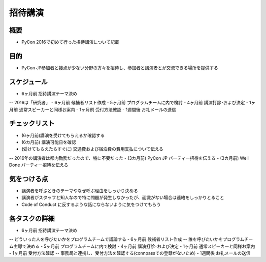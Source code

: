 ============
 招待講演
============

概要
====
- PyCon 2016で初めて行った招待講演について記載

目的
====
- PyCon JP参加者と接点が少ない分野の方々を招待し、参加者と講演者とが交流できる場所を提供する

スケジュール
============
- 6ヶ月前 招待講演テーマ決め
-- 2016は「研究者」
- 6ヶ月前 候補者リスト作成
- 5ヶ月前 プログラムチームに内で検討
- 4ヶ月前 講演打診･および決定
- 1ヶ月前 通常スピーカーと同様お案内
- 1ヶ月前 受付方法確認
- 1週間後 お礼メールの送信

チェックリスト
==============
- (6ヶ月前)講演を受けてもらえるか確認する
- (6カ月前) 講演可能日を確認
- (受けてもらえたらすぐに) 交通費および宿泊費の費用支払について伝える
-- 2016年の講演者は都内勤務だったので、特に不要だった
- (3カ月前) PyCon JP パーティー招待を伝える
- (3カ月前) Well Done パーティー招待を伝える


気をつける点
============
- 講演者を呼ぶときのテーマやなぜ呼ぶ理由をしっかり決める
- 講演者がスタッフと知人なので特に問題が発生しなかったが、面識がない場合は連絡をしっかりとること
- Code of Conduct に反するような話にならないように気をつけてもらう

各タスクの詳細
==============
- 6ヶ月前 招待講演テーマ決め
-- どういった人を呼びたいかをプログラムチームで議論する
- 6ヶ月前 候補者リスト作成
-- 誰を呼びたいかをプログラムチーム主導で決める
- 5ヶ月前 プログラムチームに内で検討
- 4ヶ月前 講演打診･および決定
- 1ヶ月前 通常スピーカーと同様お案内
- 1ヶ月前 受付方法確認
-- 事務局と連携し、受付方法を確認する(connpassでの登録がないため)
- 1週間後 お礼メールの送信


